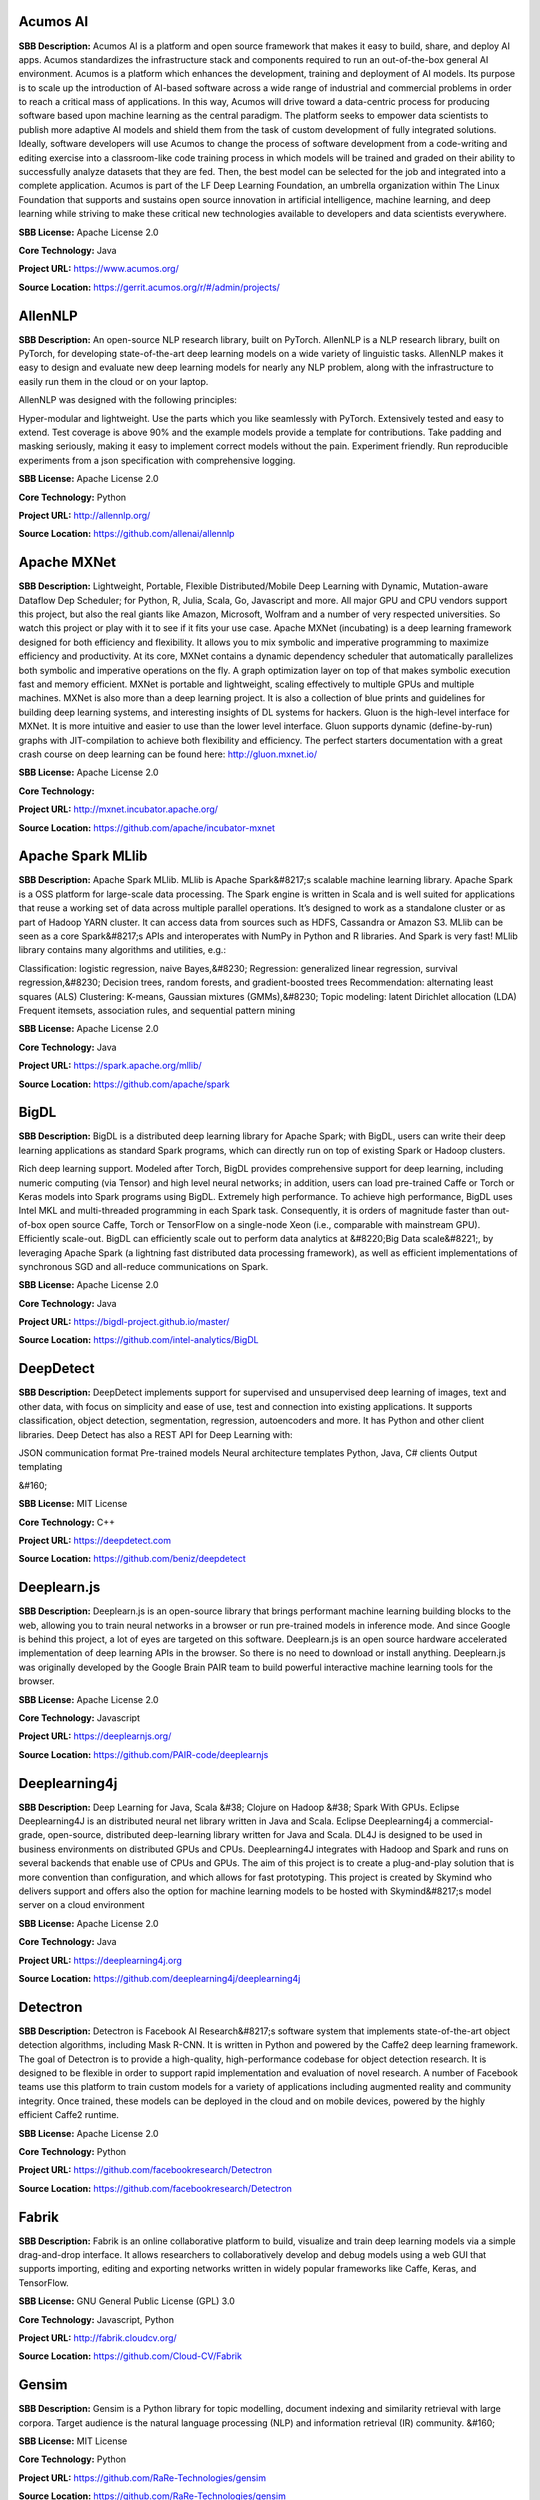 **Acumos AI** 
---------------
**SBB Description:** Acumos AI is a platform and open source framework that makes it easy to build, share, and deploy AI apps. Acumos standardizes the infrastructure stack and components required to run an out-of-the-box general AI environment.
Acumos is a platform which enhances the development, training and deployment of AI models. Its purpose is to scale up the introduction of AI-based software across a wide range of industrial and commercial problems in order to reach a critical mass of applications. In this way, Acumos will drive toward a data-centric process for producing software based upon machine learning as the central paradigm. The platform seeks to empower data scientists to publish more adaptive AI models and shield them from the task of custom development of fully integrated solutions. Ideally, software developers will use Acumos to change the process of software development from a code-writing and editing exercise into a classroom-like code training process in which models will be trained and graded on their ability to successfully analyze datasets that they are fed. Then, the best model can be selected for the job and integrated into a complete application.
Acumos is part of the LF Deep Learning Foundation, an umbrella organization within The Linux Foundation that supports and sustains open source innovation in artificial intelligence, machine learning, and deep learning while striving to make these critical new technologies available to developers and data scientists everywhere.

**SBB License:** Apache License 2.0

**Core Technology:** Java

**Project URL:** https://www.acumos.org/

**Source Location:** https://gerrit.acumos.org/r/#/admin/projects/





**AllenNLP** 
--------------
**SBB Description:** An open-source NLP research library, built on PyTorch. AllenNLP is a NLP research library, built on PyTorch, for developing state-of-the-art deep learning models on a wide variety of linguistic tasks. AllenNLP makes it easy to design and evaluate new deep learning models for nearly any NLP problem, along with the infrastructure to easily run them in the cloud or on your laptop.

AllenNLP was designed with the following principles:

Hyper-modular and lightweight. Use the parts which you like seamlessly with PyTorch.
Extensively tested and easy to extend. Test coverage is above 90% and the example models provide a template for contributions.
Take padding and masking seriously, making it easy to implement correct models without the pain.
Experiment friendly. Run reproducible experiments from a json specification with comprehensive logging.

**SBB License:** Apache License 2.0

**Core Technology:** Python

**Project URL:** http://allennlp.org/

**Source Location:** https://github.com/allenai/allennlp





**Apache MXNet** 
------------------
**SBB Description:** Lightweight, Portable, Flexible Distributed/Mobile Deep Learning with Dynamic, Mutation-aware Dataflow Dep Scheduler; for Python, R, Julia, Scala, Go, Javascript and more.
All major GPU and CPU vendors support this project, but also the real giants like Amazon, Microsoft, Wolfram and a number of very respected universities. So watch this project or play with it to see if it fits your use case.
Apache MXNet (incubating) is a deep learning framework designed for both efficiency and flexibility. It allows you to mix symbolic and imperative programming to maximize efficiency and productivity. At its core, MXNet contains a dynamic dependency scheduler that automatically parallelizes both symbolic and imperative operations on the fly. A graph optimization layer on top of that makes symbolic execution fast and memory efficient. MXNet is portable and lightweight, scaling effectively to multiple GPUs and multiple machines.
MXNet is also more than a deep learning project. It is also a collection of blue prints and guidelines for building deep learning systems, and interesting insights of DL systems for hackers.
Gluon is the high-level interface for MXNet. It is more intuitive and easier to use than the lower level interface. Gluon supports dynamic (define-by-run) graphs with JIT-compilation to achieve both flexibility and efficiency. The perfect starters documentation with a great crash course on deep learning can be found here: http://gluon.mxnet.io/

**SBB License:** Apache License 2.0

**Core Technology:** 

**Project URL:** http://mxnet.incubator.apache.org/

**Source Location:** https://github.com/apache/incubator-mxnet





**Apache Spark MLlib** 
------------------------
**SBB Description:** Apache Spark MLlib. MLlib is Apache Spark&#8217;s scalable machine learning library.
Apache Spark is a OSS platform for large-scale data processing. The Spark engine is written in Scala and is well suited for applications that reuse a working set of data across multiple parallel operations. It’s designed to work as a standalone cluster or as part of Hadoop YARN cluster. It can access data from sources such as HDFS, Cassandra or Amazon S3. MLlib can be seen as a core Spark&#8217;s APIs and interoperates with NumPy in Python and R libraries. And Spark is very fast!
MLlib library contains many algorithms and utilities, e.g.:

Classification: logistic regression, naive Bayes,&#8230;
Regression: generalized linear regression, survival regression,&#8230;
Decision trees, random forests, and gradient-boosted trees
Recommendation: alternating least squares (ALS)
Clustering: K-means, Gaussian mixtures (GMMs),&#8230;
Topic modeling: latent Dirichlet allocation (LDA)
Frequent itemsets, association rules, and sequential pattern mining

**SBB License:** Apache License 2.0

**Core Technology:** Java

**Project URL:** https://spark.apache.org/mllib/

**Source Location:** https://github.com/apache/spark





**BigDL** 
-----------
**SBB Description:** BigDL is a distributed deep learning library for Apache Spark; with BigDL, users can write their deep learning applications as standard Spark programs, which can directly run on top of existing Spark or Hadoop clusters.

Rich deep learning support. Modeled after Torch, BigDL provides comprehensive support for deep learning, including numeric computing (via Tensor) and high level neural networks; in addition, users can load pre-trained Caffe or Torch or Keras models into Spark programs using BigDL.
Extremely high performance. To achieve high performance, BigDL uses Intel MKL and multi-threaded programming in each Spark task. Consequently, it is orders of magnitude faster than out-of-box open source Caffe, Torch or TensorFlow on a single-node Xeon (i.e., comparable with mainstream GPU).
Efficiently scale-out. BigDL can efficiently scale out to perform data analytics at &#8220;Big Data scale&#8221;, by leveraging Apache Spark (a lightning fast distributed data processing framework), as well as efficient implementations of synchronous SGD and all-reduce communications on Spark.

**SBB License:** Apache License 2.0

**Core Technology:** Java

**Project URL:** https://bigdl-project.github.io/master/

**Source Location:** https://github.com/intel-analytics/BigDL





**DeepDetect** 
----------------
**SBB Description:** DeepDetect implements support for supervised and unsupervised deep learning of images, text and other data, with focus on simplicity and ease of use, test and connection into existing applications. It supports classification, object detection, segmentation, regression, autoencoders and more.
It has Python and other client libraries.
Deep Detect has also a REST API for Deep Learning with:

JSON communication format
Pre-trained models
Neural architecture templates
Python, Java, C# clients
Output templating

&#160;

**SBB License:** MIT License

**Core Technology:** C++

**Project URL:** https://deepdetect.com

**Source Location:** https://github.com/beniz/deepdetect





**Deeplearn.js** 
------------------
**SBB Description:** Deeplearn.js is an open-source library that brings performant machine learning building blocks to the web, allowing you to train neural networks in a browser or run pre-trained models in inference mode. And since Google is behind this project, a lot of eyes are targeted on this software. Deeplearn.js is an open source hardware accelerated implementation of deep learning APIs in the browser. So there is no need to download or install anything.
Deeplearn.js was originally developed by the Google Brain PAIR team to build powerful interactive machine learning tools for the browser.

**SBB License:** Apache License 2.0

**Core Technology:** Javascript

**Project URL:** https://deeplearnjs.org/

**Source Location:** https://github.com/PAIR-code/deeplearnjs





**Deeplearning4j** 
--------------------
**SBB Description:** Deep Learning for Java, Scala &#38; Clojure on Hadoop &#38; Spark With GPUs.
Eclipse Deeplearning4J is an distributed neural net library written in Java and Scala.
Eclipse Deeplearning4j a commercial-grade, open-source, distributed deep-learning library written for Java and Scala. DL4J is designed to be used in business environments on distributed GPUs and CPUs.
Deeplearning4J integrates with Hadoop and Spark and runs on several backends that enable use of CPUs and GPUs. The aim of this project is to create a plug-and-play solution that is more convention than configuration, and which allows for fast prototyping. This project is created by Skymind who delivers support and offers also the option for machine learning models to be hosted with Skymind&#8217;s model server on a cloud environment

**SBB License:** Apache License 2.0

**Core Technology:** Java

**Project URL:** https://deeplearning4j.org

**Source Location:** https://github.com/deeplearning4j/deeplearning4j





**Detectron** 
---------------
**SBB Description:** Detectron is Facebook AI Research&#8217;s software system that implements state-of-the-art object detection algorithms, including Mask R-CNN. It is written in Python and powered by the Caffe2 deep learning framework.
The goal of Detectron is to provide a high-quality, high-performance codebase for object detection research. It is designed to be flexible in order to support rapid implementation and evaluation of novel research.
A number of Facebook teams use this platform to train custom models for a variety of applications including augmented reality and community integrity. Once trained, these models can be deployed in the cloud and on mobile devices, powered by the highly efficient Caffe2 runtime.

**SBB License:** Apache License 2.0

**Core Technology:** Python

**Project URL:** https://github.com/facebookresearch/Detectron

**Source Location:** https://github.com/facebookresearch/Detectron





**Fabrik** 
------------
**SBB Description:** Fabrik is an online collaborative platform to build, visualize and train deep learning models via a simple drag-and-drop interface. It allows researchers to collaboratively develop and debug models using a web GUI that supports importing, editing and exporting networks written in widely popular frameworks like Caffe, Keras, and TensorFlow.

**SBB License:** GNU General Public License (GPL) 3.0

**Core Technology:** Javascript, Python

**Project URL:** http://fabrik.cloudcv.org/

**Source Location:** https://github.com/Cloud-CV/Fabrik





**Gensim** 
------------
**SBB Description:** Gensim is a Python library for topic modelling, document indexing and similarity retrieval with large corpora. Target audience is the natural language processing (NLP) and information retrieval (IR) community.
&#160;

**SBB License:** MIT License

**Core Technology:** Python

**Project URL:** https://github.com/RaRe-Technologies/gensim

**Source Location:** https://github.com/RaRe-Technologies/gensim





**Keras** 
-----------
**SBB Description:** Keras is a high-level neural networks API, written in Python and capable of running on top of TensorFlow, CNTK, or Theano. It was developed with a focus on enabling fast experimentation. Being able to go from idea to result with the least possible delay is key to doing good research.
Use Keras if you need a deep learning library that:

Allows for easy and fast prototyping (through user friendliness, modularity, and extensibility).
Supports both convolutional networks and recurrent networks, as well as combinations of the two.
Runs seamlessly on CPU and GPU.

**SBB License:** MIT License

**Core Technology:** Python

**Project URL:** https://keras.io/

**Source Location:** https://github.com/keras-team/keras





**Luminoth** 
--------------
**SBB Description:** Luminoth is an open source toolkit for computer vision. Currently, we support object detection and image classification, but we are aiming for much more. It is built in Python, using TensorFlow and Sonnet.
&#160;

**SBB License:** BSD License 2.0 (3-clause, New or Revised) License

**Core Technology:** Python

**Project URL:** https://luminoth.ai

**Source Location:** https://github.com/tryolabs/luminoth





**MacroBase** 
---------------
**SBB Description:** MacroBase is a new analytic monitoring engine designed to prioritize human attention in large-scale datasets and data streams. Unlike a traditional analytics engine, MacroBase is specialized for one task: finding and explaining unusual or interesting trends in data. Developed by Stanford Future Data Systems
Documentation can be found at: https://macrobase.stanford.edu/docs/

**SBB License:** Apache License 2.0

**Core Technology:** Java

**Project URL:** https://macrobase.stanford.edu/

**Source Location:** https://github.com/stanford-futuredata/macrobase/tree/v1.0





**ONNX** 
----------
**SBB Description:** ONNX provides an open source format for AI models. It defines an extensible computation graph model, as well as definitions of built-in operators and standard data types. Initially we focus on the capabilities needed for inferencing (evaluation).
Caffe2, PyTorch, Microsoft Cognitive Toolkit, Apache MXNet and other tools are developing ONNX support. Enabling interoperability between different frameworks and streamlining the path from research to production will increase the speed of innovation in the AI community. We are an early stage and we invite the community to submit feedback and help us further evolve ONNX.
Companies behind ONNX are AWS, Facebook and Microsoft Corporation and more.

**SBB License:** MIT License

**Core Technology:** Python

**Project URL:** http://onnx.ai/

**Source Location:** https://github.com/onnx/onnx





**OpenCV: Open Source Computer Vision Library** 
-------------------------------------------------
**SBB Description:** OpenCV (Open Source Computer Vision Library) is an open source computer vision and machine learning software library. OpenCV was built to provide a common infrastructure for computer vision applications and to accelerate the use of machine perception in the commercial products. Being a BSD-licensed product, OpenCV makes it easy for businesses to utilize and modify the code.
The library has more than 2500 optimized algorithms, which includes a comprehensive set of both classic and state-of-the-art computer vision and machine learning algorithms. These algorithms can be used to detect and recognize faces, identify objects, classify human actions in videos, track camera movements, track moving objects, extract 3D models of objects, produce 3D point clouds from stereo cameras, stitch images together to produce a high resolution image of an entire scene, find similar images from an image database, remove red eyes from images taken using flash, follow eye movements, recognize scenery and establish markers to overlay it with augmented reality, etc.

**SBB License:** BSD License 2.0 (3-clause, New or Revised) License

**Core Technology:** C

**Project URL:** https://opencv.org/

**Source Location:** https://github.com/opencv/opencv





**OpenML** 
------------
**SBB Description:** OpenML is an on-line machine learning platform for sharing and organizing data, machine learning algorithms and experiments. It claims to be designed to create a frictionless, networked ecosystem, so that you can readily integrate into your existing processes/code/environments. It also allows people from all over the world to collaborate and build directly on each other’s latest ideas, data and results, irrespective of the tools and infrastructure they happen to use. So nice ideas to build an open science movement. The people behind OpemML are mostly (data)scientist. So using this product for real world business use cases will take some extra effort.
Altrhough OpenML is exposed as an foundation based on openness, a quick inspection learned that the OpenML platform  is not as open as you want. Also the OSS software is not created to be run on premise. So be aware when doing large (time) investments into this OpenML platform.

**SBB License:** BSD License 2.0 (3-clause, New or Revised) License

**Core Technology:** Java

**Project URL:** https://openml.org

**Source Location:** https://github.com/openml/OpenML





**Orange** 
------------
**SBB Description:** Orange is a comprehensive, component-based software suite for machine learning and data mining, developed at Bioinformatics Laboratory.
Orange is available by default on Anaconda Navigator dashboard. Orange is a component-based data mining software. It includes a range of data visualization, exploration, preprocessing and modeling techniques. It can be used through a nice and intuitive user interface or, for more advanced users, as a module for the Python programming language.
One of the nice features is the option for visual programming. Can you do visual interactive data exploration for rapid qualitative analysis with clean visualizations. The graphic user interface allows you to focus on exploratory data analysis instead of coding, while clever defaults make fast prototyping of a data analysis workflow extremely easy.
&#160;
&#160;

**SBB License:** GNU General Public License (GPL) 3.0

**Core Technology:** 

**Project URL:** https://orange.biolab.si/

**Source Location:** https://github.com/biolab/orange3





**Pattern** 
-------------
**SBB Description:** Pattern is a web mining module for Python. It has tools for:

Data Mining: web services (Google, Twitter, Wikipedia), web crawler, HTML DOM parser
Natural Language Processing: part-of-speech taggers, n-gram search, sentiment analysis, WordNet
Machine Learning: vector space model, clustering, classification (KNN, SVM, Perceptron)
Network Analysis: graph centrality and visualization.

**SBB License:** BSD License 2.0 (3-clause, New or Revised) License

**Core Technology:** Python

**Project URL:** https://www.clips.uantwerpen.be/pages/pattern

**Source Location:** https://github.com/clips/pattern





**Plait** 
-----------
**SBB Description:** plait.py is a program for generating fake data from composable yaml templates.
With plait it is easy to model fake data that has an interesting shape. Currently, many fake data generators model their data as a collection of IID variables; with plait.py we can stitch together those variables into a more coherent model.
Example uses for plait.py are:

generating mock application data in test environments
validating the usefulness of statistical techniques
creating synthetic datasets for performance tuning databases

**SBB License:** MIT License

**Core Technology:** Python

**Project URL:** https://github.com/plaitpy/plaitpy

**Source Location:** https://github.com/plaitpy/plaitpy





**Pyro** 
----------
**SBB Description:** Deep universal probabilistic programming with Python and PyTorch. Pyro is in an alpha release. It is developed and used by Uber AI Labs.

&#160;

**SBB License:** GNU General Public License (GPL) 2.0

**Core Technology:** Python

**Project URL:** http://pyro.ai/

**Source Location:** https://github.com/uber/pyro





**PyTorch** 
-------------
**SBB Description:** PyTorch is:

a deep learning framework that puts Python first.
 a research-focused framework.
Python package that provides two high-level features:

Pytorch uses tensor computation (like NumPy) with strong GPU acceleration. It can use deep neural networks built on a tape-based autograd system.
You can reuse your favorite Python packages such as NumPy, SciPy and Cython to extend PyTorch when needed.
Note: PyTorch is still in an early-release beta phase (status January 2018). PyTorch was released as OSS by Google January 2017.

**SBB License:** MIT License

**Core Technology:** Python

**Project URL:** http://pytorch.org/

**Source Location:** https://github.com/pytorch/pytorch





**Ray** 
---------
**SBB Description:** Ray is a flexible, high-performance distributed execution framework for AI applications. Ray is currently under heavy development. But Ray has already a good start, with good documentation (http://ray.readthedocs.io/en/latest/index.html) and a tutorial. Also Ray is backed by scientific researchers and published papers.
Ray comes with libraries that accelerate deep learning and reinforcement learning development:

Ray Tune: Hyperparameter Optimization Framework
Ray RLlib: A Scalable Reinforcement Learning Library

**SBB License:** Apache License 2.0

**Core Technology:** Python

**Project URL:** https://ray-project.github.io/

**Source Location:** https://github.com/ray-project/ray





**Scikit-learn** 
------------------
**SBB Description:** scikit-learn is a Python module for machine learning.
Simple and efficient tools for data mining and data analysis

Accessible to everybody, and reusable in various contexts
Built on NumPy, SciPy, and matplotlib

**SBB License:** BSD License 2.0 (3-clause, New or Revised) License

**Core Technology:** Python

**Project URL:** http://scikit-learn.org

**Source Location:** https://github.com/scikit-learn/scikit-learn





**Snorkel** 
-------------
**SBB Description:** Snorkel is a system for rapidly creating, modeling, and managing training data, currently focused on accelerating the development of structured or &#8220;dark&#8221; data extraction applications for domains in which large labeled training sets are not available or easy to obtain.

**SBB License:** Apache License 2.0

**Core Technology:** Python

**Project URL:** https://hazyresearch.github.io/snorkel/

**Source Location:** https://github.com/HazyResearch/snorkel





**Tensorflow** 
----------------
**SBB Description:** TensorFlow is an Open Source Software Library for Machine Intelligence. TensorFlow is by far the most used and popular ML open source project. And since the first initial release was only just in November 2015 it is expected that the impact of this OSS package will expand even more.
TensorFlow™ is an open source software library for numerical computation using data flow graphs. Nodes in the graph represent mathematical operations, while the graph edges represent the multidimensional data arrays (tensors) communicated between them. The flexible architecture allows you to deploy computation to one or more CPUs or GPUs in a desktop, server, or mobile device with a single API. TensorFlow was originally developed by researchers and engineers working on the Google Brain Team within Google&#8217;s Machine Intelligence research organization for the purposes of conducting machine learning and deep neural networks research, but the system is general enough to be applicable in a wide variety of other domains as well.
TensorFlow comes with a tool called TensorBoard which you can use to get some insight into what is happening. TensorBoard is a suite of web applications for inspecting and understanding your TensorFlow runs and graphs.

**SBB License:** Apache License 2.0

**Core Technology:** C

**Project URL:** https://www.tensorflow.org/

**Source Location:** https://github.com/tensorflow/tensorflow





**Theano** 
------------
**SBB Description:** Theano is a Python library that allows you to define, optimize, and evaluate mathematical expressions involving multi-dimensional arrays efficiently. It can use GPUs and perform efficient symbolic differentiation.
Note: After almost ten years of development the company behind Theano has stopped development and support(Q4-2017). But this library has been an innovation driver for many other OSS ML packages!
Since a lot of ML libraries and packages use Theano you should check (as always) the health of your ML stack.

**SBB License:** MIT License

**Core Technology:** Python

**Project URL:** http://www.deeplearning.net/

**Source Location:** https://github.com/Theano/Theano





**Thinc** 
-----------
**SBB Description:** Thinc is the machine learning library powering spaCy. It features a battle-tested linear model designed for large sparse learning problems, and a flexible neural network model under development for spaCy v2.0.
Thinc is a practical toolkit for implementing models that follow the &#8220;Embed, encode, attend, predict&#8221; architecture. It&#8217;s designed to be easy to install, efficient for CPU usage and optimised for NLP and deep learning with text – in particular, hierarchically structured input and variable-length sequences.

**SBB License:** GNU General Public License (GPL) 2.0

**Core Technology:** Python

**Project URL:** https://explosion.ai/

**Source Location:** https://github.com/explosion/thinc





**Turi** 
----------
**SBB Description:** Turi Create simplifies the development of custom machine learning models. Turi is OSS machine learning from Apple.
Turi Create simplifies the development of custom machine learning models. You don&#8217;t have to be a machine learning expert to add recommendations, object detection, image classification, image similarity or activity classification to your app.

**SBB License:** BSD License 2.0 (3-clause, New or Revised) License

**Core Technology:** Python

**Project URL:** https://github.com/apple/turicreate

**Source Location:** https://github.com/apple/turicreate





**VisualDL** 
--------------
**SBB Description:** VisualDL is an open-source cross-framework web dashboard that richly visualizes the performance and data flowing through your neural network training. VisualDL is a deep learning visualization tool that can help design deep learning jobs. It includes features such as scalar, parameter distribution, model structure and image visualization.

**SBB License:** Apache License 2.0

**Core Technology:** C++

**Project URL:** http://visualdl.paddlepaddle.org/

**Source Location:** https://github.com/PaddlePaddle/VisualDL





End of SBB list <br>